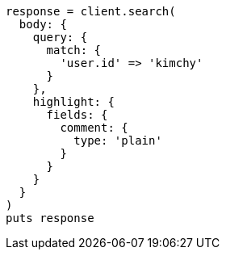 [source, ruby]
----
response = client.search(
  body: {
    query: {
      match: {
        'user.id' => 'kimchy'
      }
    },
    highlight: {
      fields: {
        comment: {
          type: 'plain'
        }
      }
    }
  }
)
puts response
----
